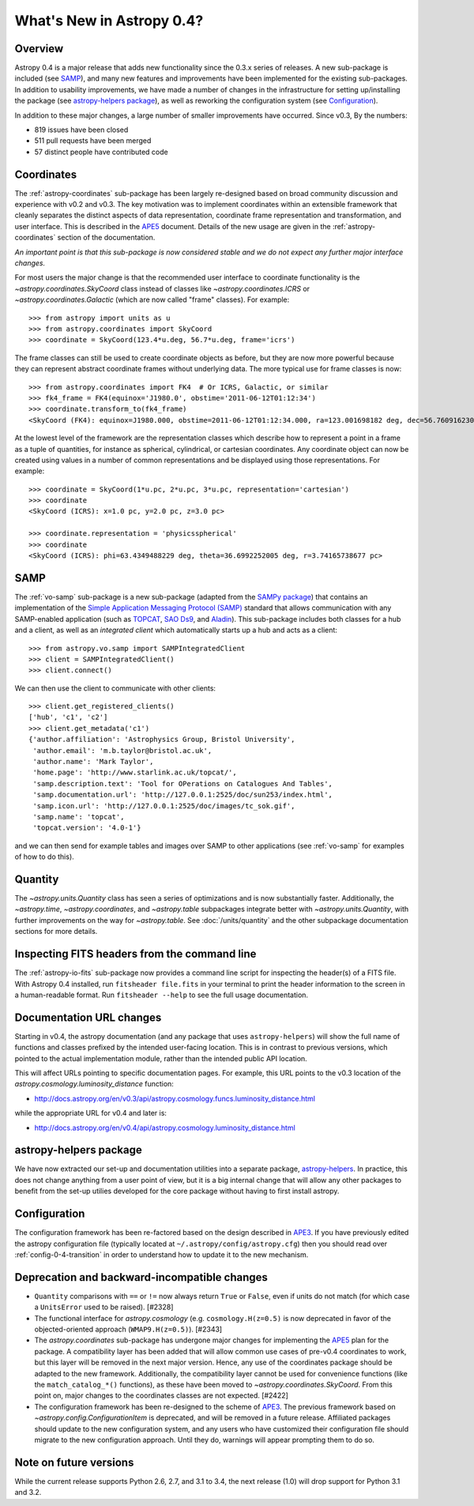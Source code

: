 .. doctest-skip-all

.. _whatsnew-0.4:

==========================
What's New in Astropy 0.4?
==========================

Overview
--------

Astropy 0.4 is a major release that adds new functionality since the
0.3.x series of releases. A new sub-package is included (see `SAMP`_),
and many new features and improvements have been implemented for the
existing sub-packages. In addition to usability improvements, we have
made a number of changes in the infrastructure for setting up/installing
the package (see `astropy-helpers package`_), as well as reworking the
configuration system (see `Configuration`_).

In addition to these major changes, a large number of smaller
improvements have occurred.  Since v0.3, By the numbers:

* 819 issues have been closed
* 511 pull requests have been merged
* 57 distinct people have contributed code


Coordinates
-----------

The :ref:`astropy-coordinates` sub-package has been largely re-designed based
on broad community discussion and experience with v0.2 and v0.3.  The key
motivation was to implement coordinates within an extensible framework that
cleanly separates the distinct aspects of data representation, coordinate
frame representation and transformation, and user interface.  This is described
in the `APE5 <https://github.com/astropy/astropy-APEs/blob/master/APE5.rst>`_
document. Details of the new usage are given in the :ref:`astropy-coordinates`
section of the documentation.

*An important point is that this sub-package is now considered stable and we do
not expect any further major interface changes.*

For most users the major change is that the recommended user interface to
coordinate functionality is the  `~astropy.coordinates.SkyCoord` class
instead of classes like `~astropy.coordinates.ICRS` or
`~astropy.coordinates.Galactic` (which are now
called "frame" classes).  For example::

    >>> from astropy import units as u
    >>> from astropy.coordinates import SkyCoord
    >>> coordinate = SkyCoord(123.4*u.deg, 56.7*u.deg, frame='icrs')

The frame classes can still be used to create coordinate objects as before, but
they are now more powerful because they can represent abstract coordinate
frames without underlying data.  The more typical use for frame classes is now::

    >>> from astropy.coordinates import FK4  # Or ICRS, Galactic, or similar
    >>> fk4_frame = FK4(equinox='J1980.0', obstime='2011-06-12T01:12:34')
    >>> coordinate.transform_to(fk4_frame)
    <SkyCoord (FK4): equinox=J1980.000, obstime=2011-06-12T01:12:34.000, ra=123.001698182 deg, dec=56.7609162301 deg>

At the lowest level of the framework are the representation classes which
describe how to represent a point in a frame as a tuple of quantities, for
instance as spherical, cylindrical, or cartesian coordinates.  Any coordinate
object can now be created using values in a number of common representations
and be displayed using those representations.  For example::

    >>> coordinate = SkyCoord(1*u.pc, 2*u.pc, 3*u.pc, representation='cartesian')
    >>> coordinate
    <SkyCoord (ICRS): x=1.0 pc, y=2.0 pc, z=3.0 pc>

    >>> coordinate.representation = 'physicsspherical'
    >>> coordinate
    <SkyCoord (ICRS): phi=63.4349488229 deg, theta=36.6992252005 deg, r=3.74165738677 pc>

SAMP
----

The :ref:`vo-samp` sub-package is a new sub-package (adapted from the `SAMPy
package <http://packages.python.org/sampy/>`_) that contains an
implementation of the `Simple Application Messaging Protocol (SAMP)
<http://www.ivoa.net/documents/SAMP/>`_ standard that allows communication
with any SAMP-enabled application (such as `TOPCAT
<http://www.star.bris.ac.uk/~mbt/topcat/>`_, `SAO Ds9
<http://hea-www.harvard.edu/RD/ds9>`_, and `Aladin
<http://aladin.u-strasbg.fr>`_). This sub-package includes both classes for a
hub and a client, as well as an *integrated client* which automatically
starts up a hub and acts as a client::

    >>> from astropy.vo.samp import SAMPIntegratedClient
    >>> client = SAMPIntegratedClient()
    >>> client.connect()

We can then use the client to communicate with other clients::

    >>> client.get_registered_clients()
    ['hub', 'c1', 'c2']
    >>> client.get_metadata('c1')
    {'author.affiliation': 'Astrophysics Group, Bristol University',
     'author.email': 'm.b.taylor@bristol.ac.uk',
     'author.name': 'Mark Taylor',
     'home.page': 'http://www.starlink.ac.uk/topcat/',
     'samp.description.text': 'Tool for OPerations on Catalogues And Tables',
     'samp.documentation.url': 'http://127.0.0.1:2525/doc/sun253/index.html',
     'samp.icon.url': 'http://127.0.0.1:2525/doc/images/tc_sok.gif',
     'samp.name': 'topcat',
     'topcat.version': '4.0-1'}

and we can then send for example tables and images over SAMP to other
applications (see :ref:`vo-samp` for examples of how to do this).

Quantity
--------
The `~astropy.units.Quantity` class has seen a series of optimizations
and is now substantially faster.  Additionally, the `~astropy.time`,
`~astropy.coordinates`, and `~astropy.table` subpackages integrate
better with `~astropy.units.Quantity`, with further improvements on the
way for `~astropy.table`. See :doc:`/units/quantity` and the other
subpackage documentation sections for more details.

Inspecting FITS headers from the command line
---------------------------------------------

The :ref:`astropy-io-fits` sub-package now provides a command line script for
inspecting the header(s) of a FITS file. With Astropy 0.4 installed, run
``fitsheader file.fits`` in your terminal to print the header information to
the screen in a human-readable format. Run ``fitsheader --help`` to see the
full usage documentation.

Documentation URL changes
-------------------------

Starting in v0.4, the astropy documentation (and any package that uses
``astropy-helpers``) will show the full name of functions and classes
prefixed by the intended user-facing location.  This is in contrast to
previous versions, which pointed to the actual implementation module,
rather than the intended public API location.

This will affect URLs pointing to specific documentation pages.  For
example, this URL points to the v0.3 location of the
`astropy.cosmology.luminosity_distance` function:

* http://docs.astropy.org/en/v0.3/api/astropy.cosmology.funcs.luminosity_distance.html

while the appropriate URL for v0.4 and later is:

* http://docs.astropy.org/en/v0.4/api/astropy.cosmology.luminosity_distance.html

astropy-helpers package
-----------------------

We have now extracted our set-up and documentation utilities into a separate
package, `astropy-helpers <https://github.com/astropy/astropy-helpers>`_. In
practice, this does not change anything from a user point of view, but it is
a big internal change that will allow any other packages to benefit from the
set-up utilies developed for the core package without having to first install
astropy.

Configuration
-------------

The configuration framework has been re-factored based on the design
described in
`APE3 <https://github.com/astropy/astropy-APEs/blob/master/APE3.rst>`_.
If you have previously edited the astropy configuration file (typically
located at ``~/.astropy/config/astropy.cfg``) then you should read over
:ref:`config-0-4-transition` in order to understand how to update it
to the new mechanism.

Deprecation and backward-incompatible changes
---------------------------------------------

- ``Quantity`` comparisons with ``==`` or ``!=`` now always return ``True``
  or ``False``, even if units do not match (for which case a ``UnitsError``
  used to be raised).  [#2328]

- The functional interface for `astropy.cosmology` (e.g.
  ``cosmology.H(z=0.5)`` is now deprecated in favor of the
  objected-oriented approach (``WMAP9.H(z=0.5)``). [#2343]

- The `astropy.coordinates` sub-package has undergone major changes for
  implementing the
  `APE5 <https://github.com/astropy/astropy-APEs/blob/master/APE5.rst>`_ plan
  for the package.  A compatibility layer has been added that will allow
  common use cases of pre-v0.4 coordinates to work, but this layer will be
  removed in the next major version.  Hence, any use of the coordinates
  package should be adapted to the new framework.  Additionally, the
  compatibility layer cannot be used for convenience functions (like the
  ``match_catalog_*()`` functions), as these have been moved to
  `~astropy.coordinates.SkyCoord`. From this point on, major changes to the
  coordinates classes are not expected.  [#2422]

- The configuration framework has been re-designed to the scheme of
  `APE3 <https://github.com/astropy/astropy-APEs/blob/master/APE3.rst>`_.
  The previous framework based on `~astropy.config.ConfigurationItem` is
  deprecated, and  will be removed in a future release. Affiliated
  packages should update to the new configuration system, and any users
  who have customized their configuration file should migrate to the new
  configuration approach.  Until they do, warnings will appear prompting
  them to do so.

Note on future versions
-----------------------

While the current release supports Python 2.6, 2.7, and 3.1 to 3.4, the next
release (1.0) will drop support for Python 3.1 and 3.2.

